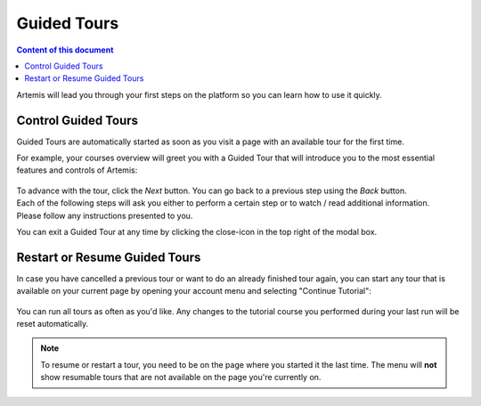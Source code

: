 ============
Guided Tours
============

.. contents:: Content of this document
    :local:
    :depth: 2

Artemis will lead you through your first steps on the platform so you can learn how to use it quickly.

Control Guided Tours
--------------------

Guided Tours are automatically started as soon as you visit a page with an available tour for the first time.

For example, your courses overview will greet you with a Guided Tour that will introduce you to the most essential
features and controls of Artemis:

.. figure:: ./tour_example.gif
    :alt: Course overview Guided Tour

| To advance with the tour, click the *Next* button. You can go back to a previous step using the *Back* button.
| Each of the following steps will ask you either to perform a certain step or to watch / read additional information.
| Please follow any instructions presented to you.

You can exit a Guided Tour at any time by clicking the close-icon in the top right of the modal box.

Restart or Resume Guided Tours
------------------------------

In case you have cancelled a previous tour or want to do an already finished tour again, you can start any tour that
is available on your current page by opening your account menu and selecting "Continue Tutorial":

.. figure:: ./resume_tutorial.gif
    :alt: Open user menu to resume a tour

You can run all tours as often as you'd like. Any changes to the tutorial course you performed during your last run
will be reset automatically.

.. note::
    To resume or restart a tour, you need to be on the page where you started it the last time. The menu will
    **not** show resumable tours that are not available on the page you're currently on.

